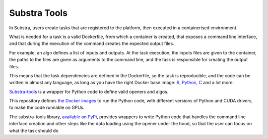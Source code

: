 Substra Tools
=============

In Substra, users create tasks that are registered to the platform, then executed in a containerised environment.

What is needed for a task is a valid Dockerfile, from which a container is created, that exposes a command line interface, and that during the execution of the command creates the expected output files.

For example, an algo defines a list of inputs and outputs. At the task execution, the inputs files are given to the container, the paths to the files are given as arguments to the command line, and the task is responsible for creating the output files.

This means that the task dependencies are defined in the Dockerfile, so the task is reproducible, and the code can be written in almost any language, as long as you have the right Docker base image: `R <https://hub.docker.com/_/r-base>`_, `Python <https://hub.docker.com/_/python>`_, `C <https://hub.docker.com/_/gcc>`_ and a lot more.

`Substra-tools <https://github.com/Substra/substra-tools>`_ is a wrapper for Python code to define valid openers and algos.

This repository defines `the Docker images <https://github.com/Substra/substra-tools/pkgs/container/substra-tools>`_ to run the Python code, with different versions of Python and CUDA drivers, to make the code runnable on GPUs.

The substra-tools library, `available on PyPi <https://pypi.org/project/substratools/#description>`_, provides wrappers to write Python code that handles the command line interface creation and other steps like the data loading using the opener under the hood, so that the user can focus on what the task should do.
